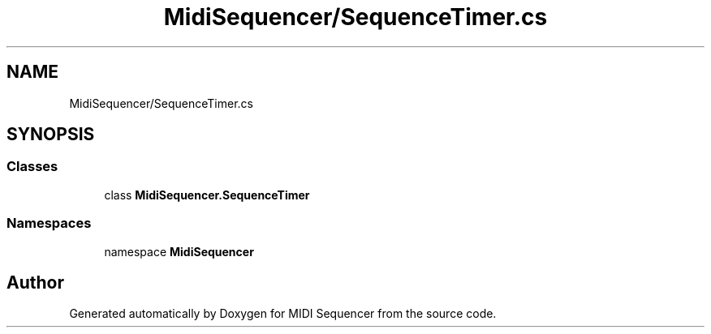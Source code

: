 .TH "MidiSequencer/SequenceTimer.cs" 3 "Wed Jun 10 2020" "MIDI Sequencer" \" -*- nroff -*-
.ad l
.nh
.SH NAME
MidiSequencer/SequenceTimer.cs
.SH SYNOPSIS
.br
.PP
.SS "Classes"

.in +1c
.ti -1c
.RI "class \fBMidiSequencer\&.SequenceTimer\fP"
.br
.in -1c
.SS "Namespaces"

.in +1c
.ti -1c
.RI "namespace \fBMidiSequencer\fP"
.br
.in -1c
.SH "Author"
.PP 
Generated automatically by Doxygen for MIDI Sequencer from the source code\&.
